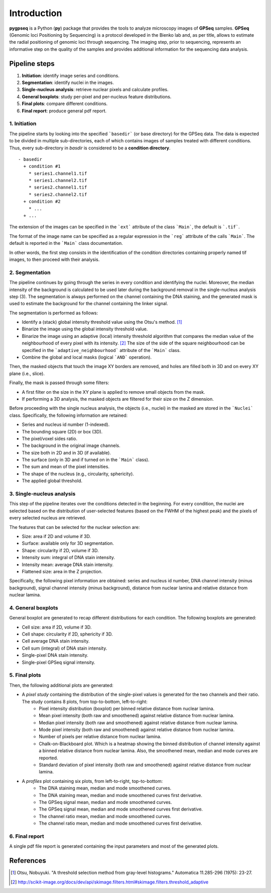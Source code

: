 Introduction
=====

**pygpseq** is a Python (**py**) package that provides the tools to analyze microscopy images of **GPSeq** samples. **GPSeq** (Genomic loci Positioning by Sequencing) is a protocol developed in the Bienko lab and, as per title, allows to estimate the radial positioning of genomic loci through sequencing. The imaging step, prior to sequencing, represents an informative step on the quality of the samples and provides additional information for the sequencing data analysis.

Pipeline steps
--------------

1. **Initiation**: identify image series and conditions.
2. **Segmentation**: identify nuclei in the images.
3. **Single-nucleus analysis**: retrieve nuclear pixels and calculate profiles.
4. **General boxplots**: study per-pixel and per-nucleus feature distributions.
5. **Final plots**: compare different conditions.
6. **Final report**: produce general pdf report.

1. Initiation
~~~~~~~~~~~~~

The pipeline starts by looking into the specified ```basedir``` (or base directory) for the GPSeq data. The data is expected to be divided in multiple sub-directories, each of which contains images of samples treated with different conditions. Thus, every sub-directory in `basdir` is considered to be a **condition directory**.
::

	- basedir
	  + condition #1
	    * series1.channel1.tif
	    * series1.channel2.tif
	    * series2.channel1.tif
	    * series2.channel2.tif
	  + condition #2
	    * ...
	  + ...


The extension of the images can be specified in the ```ext``` attribute of the class ```Main```, the default is ```.tif```.

The format of the image name can be specified as a regular expression in the ```reg``` attribute of the calls ```Main```. The default is reported in the ```Main``` class documentation.

In other words, the first step consists in the identification of the condition directories containing properly named tif images, to then proceed with their analysis.

2. Segmentation
~~~~~~~~~~~~~~~

The pipeline continues by going through the series in every condition and identifying the nuclei. Moreover, the median intensity of the background is calculated to be used later during the background removal in the single-nucleus analysis step (3). The segmentation is always performed on the channel containing the DNA staining, and the generated mask is used to estimate the background for the channel containing the linker signal.

The segmentation is performed as follows:

* Identify a (stack) global intensity threshold value using the Otsu's method. [1]_
* Binarize the image using the global intensity threshold value.
* Binarize the image using an adaptive (local) intensity threshold algorithm that compares the median value of the neighbourhood of every pixel with its intensity. [2]_ The size of the side of the square neighbourhood can be specified in the ```adaptive_neighbourhood``` attribute of the ```Main``` class.
* Combine the global and local masks (logical ```AND``` operation).

Then, the masked objects that touch the image XY borders are removed, and holes are filled both in 3D and on every XY plane (i.e., slice).

Finally, the mask is passed through some filters:

* A first filter on the size in the XY plane is applied to remove small objects from the mask.
* If performing a 3D analysis, the masked objects are filtered for their size on the Z dimension.

Before proceeding with the single nucleus analysis, the objects (i.e., nuclei) in the masked are stored in the ```Nuclei``` class. Specifically, the following information are retained:

* Series and nucleus id number (1-indexed).
* The bounding square (2D) or box (3D).
* The pixel/voxel sides ratio.
* The background in the original image channels.
* The size both in 2D and in 3D (if available).
* The surface (only in 3D and if turned on in the ```Main``` class).
* The sum and mean of the pixel intensities.
* The shape of the nucleus (e.g., circularity, sphericity).
* The applied global threshold.

3. Single-nucleus analysis
~~~~~~~~~~~~~~~~~~~~~~~~~~

This step of the pipeline iterates over the conditions detected in the beginning. For every condition, the nuclei are selected based on the distribution of user-selected features (based on the FWHM of the highest peak) and the pixels of every selected nucleus are retrieved.

The features that can be selected for the nuclear selection are:

* Size: area if 2D and volume if 3D.
* Surface: available only for 3D segmentation.
* Shape: circularity if 2D, volume if 3D.
* Intensity sum: integral of DNA stain intensity.
* Intensity mean: average DNA stain intensity.
* Flattened size: area in the Z projection.

Specifically, the following pixel information are obtained: series and nucleus id number, DNA channel intensity (minus background), signal channel intensity  (minus background), distance from nuclear lamina and relative distance from nuclear lamina.

4. General boxplots
~~~~~~~~~~~~~~~~~~~

General boxplot are generated to recap different distributions for each condition. The following boxplots are generated:

* Cell size: area if 2D, volume if 3D.
* Cell shape: circularity if 2D, sphericity if 3D.
* Cell average DNA stain intensity.
* Cell sum (integral) of DNA stain intensity.
* Single-pixel DNA stain intensity.
* Single-pixel GPSeq signal intensity.

5. Final plots
~~~~~~~~~~~~~~

Then, the following additional plots are generated:

* A *pixel study* containing the distribution of the single-pixel values is generated for the two channels and their ratio. The study contains 8 plots, from top-to-bottom, left-to-right:
    - Pixel intensity distribution (boxplot) per binned relative distance from nuclear lamina.
    - Mean pixel intensity (both raw and smoothened) against relative distance from nuclear lamina.
    - Median pixel intensity (both raw and smoothened) against relative distance from nuclear lamina.
    - Mode pixel intensity (both raw and smoothened) against relative distance from nuclear lamina.
    - Number of pixels per relative distance from nuclear lamina.
    - Chalk-on-Blackboard plot. Which is a heatmap showing the binned distribution of channel intensity against a binned relative distance from nuclear lamina. Also, the smoothened mean, median and mode curves are reported.
    - Standard deviation of pixel intensity (both raw and smoothened) against relative distance from nuclear lamina.
* A *profiles* plot containing six plots, from left-to-right, top-to-bottom:
    - The DNA staining mean, median and mode smoothened curves.
    - The DNA staining mean, median and mode smoothened curves first derivative.
    - The GPSeq signal mean, median and mode smoothened curves.
    - The GPSeq signal mean, median and mode smoothened curves first derivative.
    - The channel ratio mean, median and mode smoothened curves.
    - The channel ratio mean, median and mode smoothened curves first derivative.

6. Final report
~~~~~~~~~~~~~~~

A single pdf file report is generated containing the input parameters and most of the generated plots.

References
----------

.. [1] Otsu, Nobuyuki. "A threshold selection method from gray-level histograms." Automatica 11.285-296 (1975): 23-27.
.. [2] http://scikit-image.org/docs/dev/api/skimage.filters.html#skimage.filters.threshold_adaptive